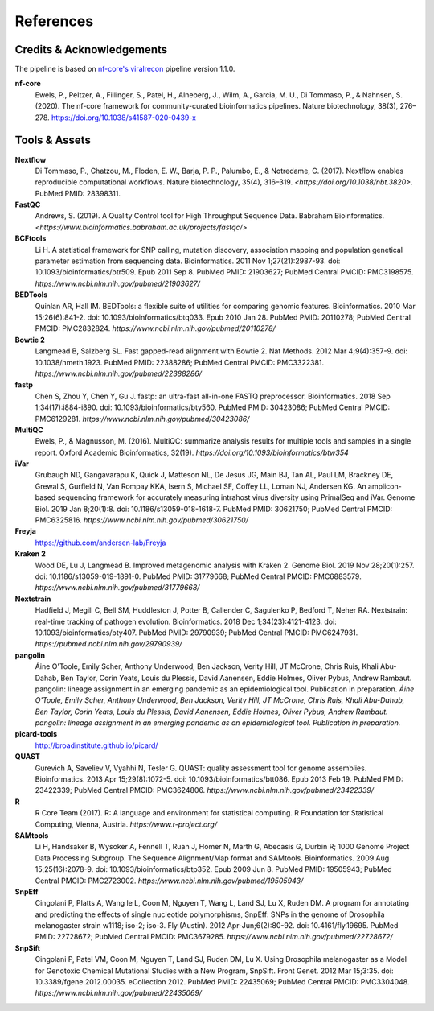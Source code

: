 References
============

Credits & Acknowledgements
+++++++++++++++++++++++++++

The pipeline is based on `nf-core's <https://pubmed.ncbi.nlm.nih.gov/32055031/>`_ `viralrecon <https://nf-co.re/viralrecon/1.1.0>`_ pipeline version 1.1.0. 

**nf-core**
    Ewels, P., Peltzer, A., Fillinger, S., Patel, H., Alneberg, J., Wilm, A., Garcia, M. U., Di Tommaso, P., & Nahnsen, S. (2020). The nf-core framework for community-curated bioinformatics pipelines. Nature biotechnology, 38(3), 276–278. `<https://doi.org/10.1038/s41587-020-0439-x>`_

Tools & Assets
+++++++++++++++++

**Nextflow**
    Di Tommaso, P., Chatzou, M., Floden, E. W., Barja, P. P., Palumbo, E., & Notredame, C. (2017). Nextflow enables reproducible computational workflows. Nature biotechnology, 35(4), 316–319. `<https://doi.org/10.1038/nbt.3820>`. PubMed PMID: 28398311.

**FastQC**
    Andrews, S. (2019). A Quality Control tool for High Throughput Sequence Data. Babraham Bioinformatics. `<https://www.bioinformatics.babraham.ac.uk/projects/fastqc/>`

**BCFtools**
    Li H. A statistical framework for SNP calling, mutation discovery, association mapping and population genetical parameter estimation from sequencing data. Bioinformatics. 2011 Nov 1;27(21):2987-93. doi: 10.1093/bioinformatics/btr509. Epub 2011 Sep 8. PubMed PMID: 21903627; PubMed Central PMCID: PMC3198575. `https://www.ncbi.nlm.nih.gov/pubmed/21903627/`

**BEDTools**
    Quinlan AR, Hall IM. BEDTools: a flexible suite of utilities for comparing genomic features. Bioinformatics. 2010 Mar 15;26(6):841-2. doi: 10.1093/bioinformatics/btq033. Epub 2010 Jan 28. PubMed PMID: 20110278; PubMed Central PMCID: PMC2832824. `https://www.ncbi.nlm.nih.gov/pubmed/20110278/`

**Bowtie 2**
    Langmead B, Salzberg SL. Fast gapped-read alignment with Bowtie 2. Nat Methods. 2012 Mar 4;9(4):357-9. doi: 10.1038/nmeth.1923. PubMed PMID: 22388286; PubMed Central PMCID: PMC3322381. `https://www.ncbi.nlm.nih.gov/pubmed/22388286/`

**fastp**
    Chen S, Zhou Y, Chen Y, Gu J. fastp: an ultra-fast all-in-one FASTQ preprocessor. Bioinformatics. 2018 Sep 1;34(17):i884-i890. doi: 10.1093/bioinformatics/bty560. PubMed PMID: 30423086; PubMed Central PMCID: PMC6129281. `https://www.ncbi.nlm.nih.gov/pubmed/30423086/`

**MultiQC**
    Ewels, P., & Magnusson, M. (2016). MultiQC: summarize analysis results for multiple tools and samples in a single report. Oxford Academic Bioinformatics, 32(19). `https://doi.org/10.1093/bioinformatics/btw354`

**iVar**
    Grubaugh ND, Gangavarapu K, Quick J, Matteson NL, De Jesus JG, Main BJ, Tan AL, Paul LM, Brackney DE, Grewal S, Gurfield N, Van Rompay KKA, Isern S, Michael SF, Coffey LL, Loman NJ, Andersen KG. An amplicon-based sequencing framework for accurately measuring intrahost virus diversity using PrimalSeq and iVar. Genome Biol. 2019 Jan 8;20(1):8. doi: 10.1186/s13059-018-1618-7. PubMed PMID: 30621750; PubMed Central PMCID: PMC6325816. `https://www.ncbi.nlm.nih.gov/pubmed/30621750/`

**Freyja** 
    `<https://github.com/andersen-lab/Freyja>`_

**Kraken 2**
    Wood DE, Lu J, Langmead B. Improved metagenomic analysis with Kraken 2. Genome Biol. 2019 Nov 28;20(1):257. doi: 10.1186/s13059-019-1891-0. PubMed PMID: 31779668; PubMed Central PMCID: PMC6883579. `https://www.ncbi.nlm.nih.gov/pubmed/31779668/`

**Nextstrain**
    Hadfield J, Megill C, Bell SM, Huddleston J, Potter B, Callender C, Sagulenko P, Bedford T, Neher RA. Nextstrain: real-time tracking of pathogen evolution. Bioinformatics. 2018 Dec 1;34(23):4121-4123. doi: 10.1093/bioinformatics/bty407. PubMed PMID: 29790939; PubMed Central PMCID: PMC6247931. `https://pubmed.ncbi.nlm.nih.gov/29790939/`

**pangolin**
    Áine O'Toole, Emily Scher, Anthony Underwood, Ben Jackson, Verity Hill, JT McCrone, Chris Ruis, Khali Abu-Dahab, Ben Taylor, Corin Yeats, Louis du Plessis, David Aanensen, Eddie Holmes, Oliver Pybus, Andrew Rambaut. pangolin: lineage assignment in an emerging pandemic as an epidemiological tool. Publication in preparation. `Áine O'Toole, Emily Scher, Anthony Underwood, Ben Jackson, Verity Hill, JT McCrone, Chris Ruis, Khali Abu-Dahab, Ben Taylor, Corin Yeats, Louis du Plessis, David Aanensen, Eddie Holmes, Oliver Pybus, Andrew Rambaut. pangolin: lineage assignment in an emerging pandemic as an epidemiological tool. Publication in preparation.`

**picard-tools** 
    `<http://broadinstitute.github.io/picard/>`_

**QUAST**
    Gurevich A, Saveliev V, Vyahhi N, Tesler G. QUAST: quality assessment tool for genome assemblies. Bioinformatics. 2013 Apr 15;29(8):1072-5. doi: 10.1093/bioinformatics/btt086. Epub 2013 Feb 19. PubMed PMID: 23422339; PubMed Central PMCID: PMC3624806. `https://www.ncbi.nlm.nih.gov/pubmed/23422339/`

**R**
    R Core Team (2017). R: A language and environment for statistical computing. R Foundation for Statistical Computing, Vienna, Austria. `https://www.r-project.org/`

**SAMtools**
    Li H, Handsaker B, Wysoker A, Fennell T, Ruan J, Homer N, Marth G, Abecasis G, Durbin R; 1000 Genome Project Data Processing Subgroup. The Sequence Alignment/Map format and SAMtools. Bioinformatics. 2009 Aug 15;25(16):2078-9. doi: 10.1093/bioinformatics/btp352. Epub 2009 Jun 8. PubMed PMID: 19505943; PubMed Central PMCID: PMC2723002. `https://www.ncbi.nlm.nih.gov/pubmed/19505943/`

**SnpEff**
    Cingolani P, Platts A, Wang le L, Coon M, Nguyen T, Wang L, Land SJ, Lu X, Ruden DM. A program for annotating and predicting the effects of single nucleotide polymorphisms, SnpEff: SNPs in the genome of Drosophila melanogaster strain w1118; iso-2; iso-3. Fly (Austin). 2012 Apr-Jun;6(2):80-92. doi: 10.4161/fly.19695. PubMed PMID: 22728672; PubMed Central PMCID: PMC3679285. `https://www.ncbi.nlm.nih.gov/pubmed/22728672/`

**SnpSift**
    Cingolani P, Patel VM, Coon M, Nguyen T, Land SJ, Ruden DM, Lu X. Using Drosophila melanogaster as a Model for Genotoxic Chemical Mutational Studies with a New Program, SnpSift. Front Genet. 2012 Mar 15;3:35. doi: 10.3389/fgene.2012.00035. eCollection 2012. PubMed PMID: 22435069; PubMed Central PMCID: PMC3304048. `https://www.ncbi.nlm.nih.gov/pubmed/22435069/`